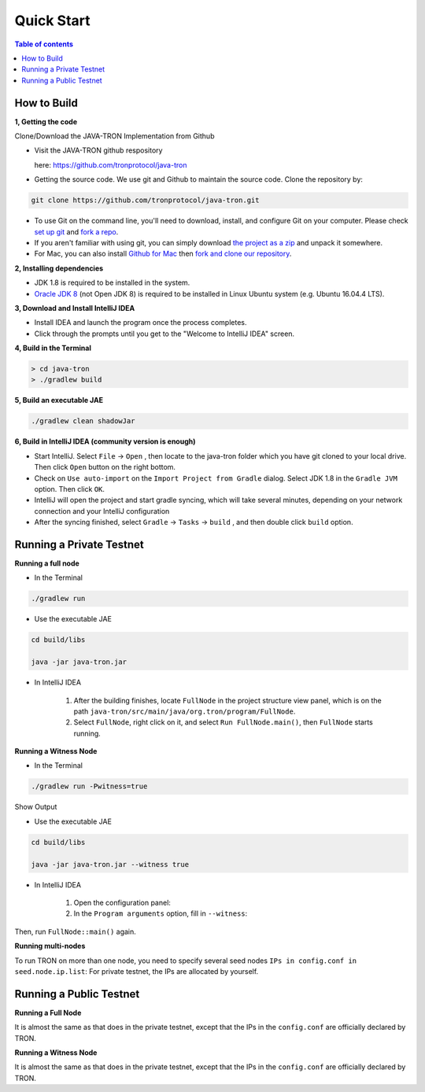 ===========
Quick Start
===========

.. contents:: Table of contents                                                           
  :depth: 1
  :local:

How to Build
------------

**1, Getting the code**

Clone/Download the JAVA-TRON Implementation from Github

* Visit the JAVA-TRON github respository

  here: https://github.com/tronprotocol/java-tron

* Getting the source code. We use git and Github to maintain the source code. Clone the repository by:

.. code-block:: shell

    git clone https://github.com/tronprotocol/java-tron.git

* To use Git on the command line, you'll need to download, install, and configure Git on your computer. Please check `set up git <https://help.github.com/articles/set-up-git/>`_ and `fork a repo <https://help.github.com/articles/fork-a-repo/>`_.

* If you aren't familiar with using git, you can simply download `the project as a zip <https://github.com/tronprotocol/java-tron/archive/develop.zip>`_ and unpack it somewhere.

* For Mac, you can also install `Github for Mac <https://desktop.github.com/>`_ then `fork and clone our repository <https://guides.github.com/activities/forking/>`_.

**2, Installing dependencies**

* JDK 1.8 is required to be installed in the system.

* `Oracle JDK 8 <https://www.digitalocean.com/community/tutorials/how-to-install-java-with-apt-get-on-ubuntu-16-04>`_ (not Open JDK 8) is required to be installed in Linux Ubuntu system (e.g. Ubuntu 16.04.4 LTS).

**3, Download and Install IntelliJ IDEA**

* Install IDEA and launch the program once the process completes.

* Click through the prompts until you get to the "Welcome to IntelliJ IDEA" screen.

**4, Build in the Terminal**

.. code-block:: shell

    > cd java-tron
    > ./gradlew build

**5, Build an executable JAE**

.. code-block:: shell

    ./gradlew clean shadowJar

**6,  Build in IntelliJ IDEA (community version is enough)**

* Start IntelliJ. Select ``File`` -> ``Open`` , then locate to the java-tron folder which you have git cloned to your local drive. Then click ``Open`` button on the right bottom.

* Check on ``Use auto-import`` on the ``Import Project from Gradle`` dialog. Select JDK 1.8 in the ``Gradle JVM`` option. Then click ``OK``.

* IntelliJ will open the project and start gradle syncing, which will take several minutes, depending on your network connection and your IntelliJ configuration

* After the syncing finished, select ``Gradle``  -> ``Tasks`` -> ``build`` , and then double click ``build`` option.

Running a Private Testnet
-------------------------

**Running a full node**

- In the Terminal

.. code-block:: shell

    ./gradlew run

- Use the executable JAE

.. code-block:: shell

    cd build/libs

    java -jar java-tron.jar

- In IntelliJ IDEA

    1. After the building finishes, locate ``FullNode`` in the project structure view panel, which is on the path ``java-tron/src/main/java/org.tron/program/FullNode``.

    2. Select ``FullNode``, right click on it, and select ``Run FullNode.main()``, then ``FullNode`` starts running.

**Running a Witness Node**

- In the Terminal

.. code-block:: shell

    ./gradlew run -Pwitness=true

Show Output

- Use the executable JAE

.. code-block:: shell

    cd build/libs

    java -jar java-tron.jar --witness true

- In IntelliJ IDEA

    1. Open the configuration panel:

    2. In the ``Program arguments`` option, fill in ``--witness``:

Then, run ``FullNode::main()`` again.

**Running multi-nodes**

To run TRON on more than one node, you need to specify several seed nodes ``IPs in config.conf in seed.node.ip.list``: For private testnet, the IPs are allocated by yourself.

Running a Public Testnet
---------------------------------------------------------

**Running a Full Node**

It is almost the same as that does in the private testnet, except that the IPs in the ``config.conf`` are officially declared by TRON.

**Running a Witness Node**

It is almost the same as that does in the private testnet, except that the IPs in the ``config.conf`` are officially declared by TRON.

